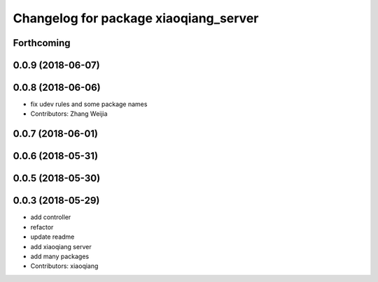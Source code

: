^^^^^^^^^^^^^^^^^^^^^^^^^^^^^^^^^^^^^^
Changelog for package xiaoqiang_server
^^^^^^^^^^^^^^^^^^^^^^^^^^^^^^^^^^^^^^

Forthcoming
-----------

0.0.9 (2018-06-07)
------------------

0.0.8 (2018-06-06)
------------------
* fix udev rules and some package names
* Contributors: Zhang Weijia

0.0.7 (2018-06-01)
------------------

0.0.6 (2018-05-31)
------------------

0.0.5 (2018-05-30)
------------------

0.0.3 (2018-05-29)
------------------
* add controller
* refactor
* update readme
* add xiaoqiang server
* add many packages
* Contributors: xiaoqiang
